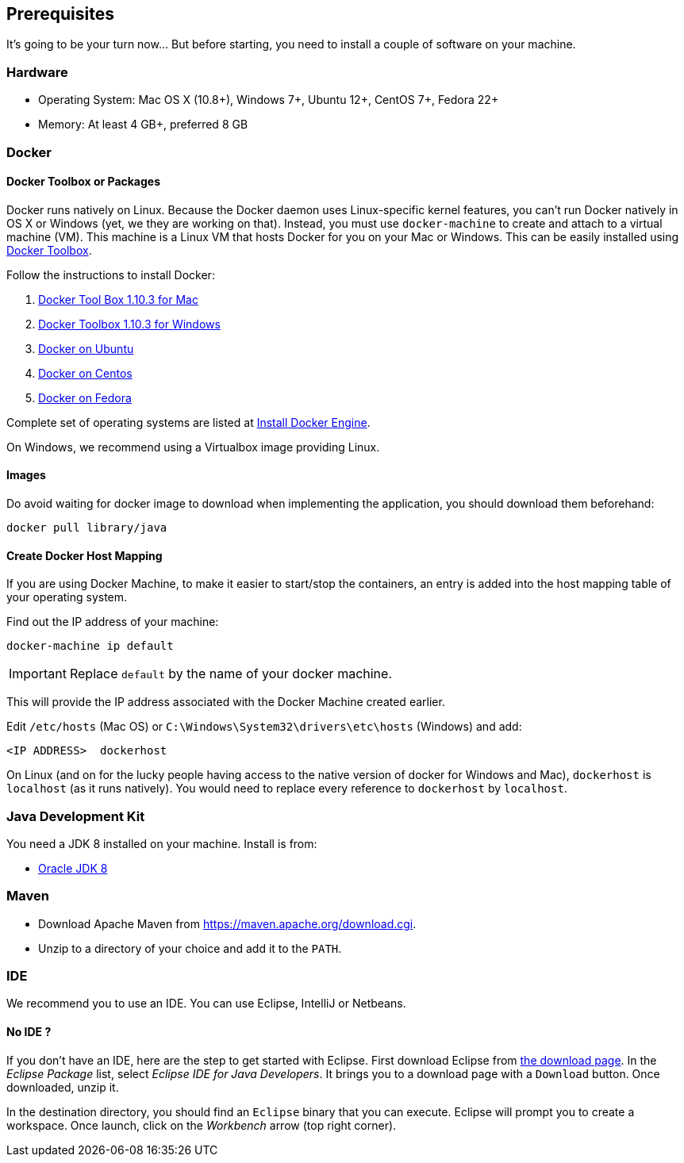 ## Prerequisites

It's going to be your turn now... But before starting, you need to install a couple of software on your machine.

### Hardware

* Operating System: Mac OS X (10.8+), Windows 7+, Ubuntu 12+, CentOS 7+, Fedora 22+
* Memory: At least 4 GB+, preferred 8 GB

### Docker

#### Docker Toolbox or Packages

Docker runs natively on Linux. Because the Docker daemon uses Linux-specific kernel features, you can’t run Docker
natively in OS X or Windows (yet, we they are working on that). Instead, you must use `docker-machine` to create and
attach to a virtual machine (VM). This machine is a Linux VM that hosts Docker for you on your Mac or Windows.
This can be easily installed using https://www.docker.com/docker-toolbox[Docker Toolbox].

Follow the instructions to install Docker:

. https://github.com/docker/toolbox/releases/download/v1.10.3/DockerToolbox-1.10.3.pkg[Docker Tool Box 1.10.3 for Mac]
. https://github.com/docker/toolbox/releases/download/v1.10.3/DockerToolbox-1.10.3.exe[Docker Toolbox 1.10.3 for
Windows]
. http://docs.docker.com/engine/installation/ubuntulinux/[Docker on Ubuntu]
. http://docs.docker.com/engine/installation/centos/[Docker on Centos]
. http://docs.docker.com/engine/installation/fedora/[Docker on Fedora]

Complete set of operating systems are listed at http://docs.docker.com/engine/installation/[Install Docker Engine].

On Windows, we recommend using a Virtualbox image providing Linux.
//TODO image to retrieve

#### Images

Do avoid waiting for docker image to download when implementing the application, you should download them beforehand:

[source]
docker pull library/java

#### Create Docker Host Mapping

If you are using Docker Machine, to make it easier to start/stop the containers, an entry is added into the host
mapping table of your operating system.

Find out the IP address of your machine:

[source]
----
docker-machine ip default
----

IMPORTANT: Replace `default` by the name of your docker machine.

This will provide the IP address associated with the Docker Machine created earlier.

Edit `/etc/hosts` (Mac OS) or `C:\Windows\System32\drivers\etc\hosts` (Windows) and add:

[source, text]
----
<IP ADDRESS>  dockerhost
----

On Linux (and on for the lucky people having access to the native version of docker for Windows and Mac), `dockerhost`
 is `localhost` (as it runs natively). You would need to replace every reference to `dockerhost` by `localhost`.

### Java Development Kit

You need a JDK 8 installed on your machine. Install is from:

* http://www.oracle.com/technetwork/java/javase/downloads/jdk8-downloads-2133151.html[Oracle JDK 8]

### Maven

* Download Apache Maven from https://maven.apache.org/download.cgi.
* Unzip to a directory of your choice and add it to the `PATH`.

### IDE

We recommend you to use an IDE. You can use Eclipse, IntelliJ or Netbeans.

#### No IDE ?

If you don't have an IDE, here are the step to get started with Eclipse. First download Eclipse from https://www.eclipse.org/downloads/[the download page]. In the _Eclipse Package_ list, select _Eclipse IDE for Java Developers_. It brings you to a download page with a `Download` button. Once downloaded, unzip it.

In the destination directory, you should find an `Eclipse` binary that you can execute. Eclipse will prompt you to create a workspace. Once launch, click on the _Workbench_ arrow (top right corner).